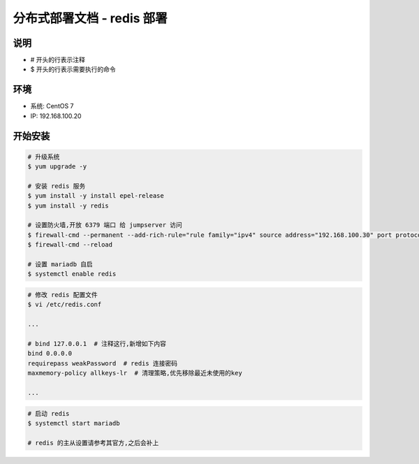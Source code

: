 分布式部署文档 - redis 部署
----------------------------------------------------

说明
~~~~~~~
-  # 开头的行表示注释
-  $ 开头的行表示需要执行的命令

环境
~~~~~~~

-  系统: CentOS 7
-  IP: 192.168.100.20

开始安装
~~~~~~~~~~~~

.. code-block:: shell

    # 升级系统
    $ yum upgrade -y

    # 安装 redis 服务
    $ yum install -y install epel-release
    $ yum install -y redis

    # 设置防火墙,开放 6379 端口 给 jumpserver 访问
    $ firewall-cmd --permanent --add-rich-rule="rule family="ipv4" source address="192.168.100.30" port protocol="tcp" port="6379" accept"
    $ firewall-cmd --reload

    # 设置 mariadb 自启
    $ systemctl enable redis

.. code-block:: vim

    # 修改 redis 配置文件
    $ vi /etc/redis.conf

    ...

    # bind 127.0.0.1  # 注释这行,新增如下内容
    bind 0.0.0.0
    requirepass weakPassword  # redis 连接密码
    maxmemory-policy allkeys-lr  # 清理策略,优先移除最近未使用的key

    ...

.. code-block:: shell

    # 启动 redis
    $ systemctl start mariadb

    # redis 的主从设置请参考其官方,之后会补上

